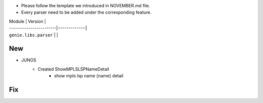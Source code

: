 * Please follow the template we introduced in NOVEMBER.md file.
* Every parser need to be added under the corresponding feature.

| Module                  | Version       |
| ------------------------|:-------------:|
| ``genie.libs.parser``   |               |

--------------------------------------------------------------------------------
                                New
--------------------------------------------------------------------------------
* JUNOS
    * Created ShowMPLSLSPNameDetail
        * show mpls lsp name {name} detail
--------------------------------------------------------------------------------
                                Fix
--------------------------------------------------------------------------------
